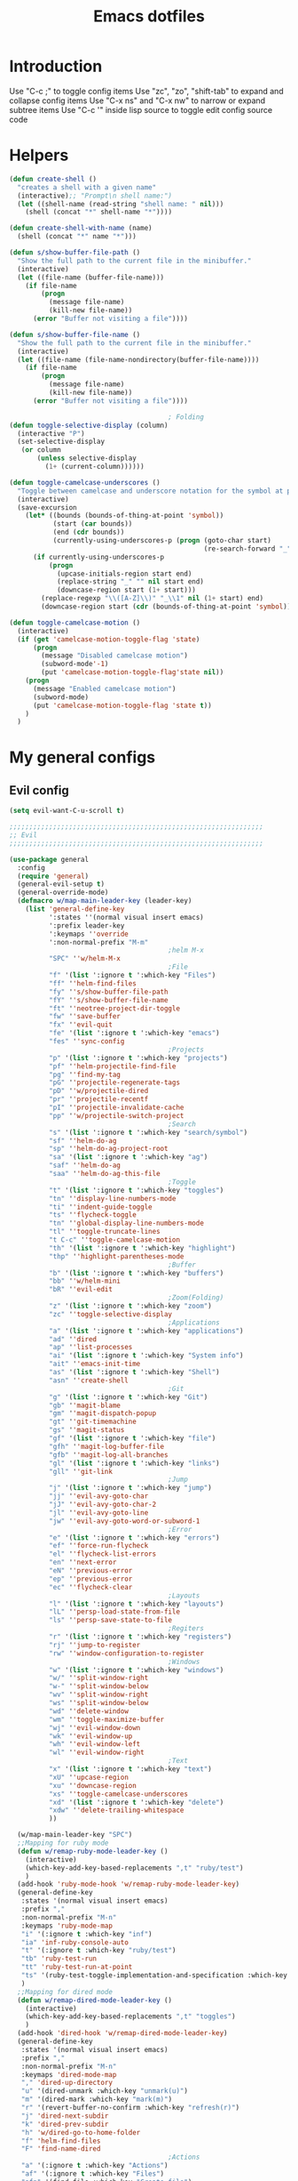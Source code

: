 #+TITLE: Emacs dotfiles
* Introduction
  Use "C-c ;" to toggle config items
  Use "zc", "zo", "shift-tab" to expand and collapse config items
  Use "C-x ns" and "C-x nw" to narrow or expand subtree items
  Use "C-c '" inside lisp source to toggle edit config source code
* Helpers
  #+BEGIN_SRC emacs-lisp
    (defun create-shell ()
      "creates a shell with a given name"
      (interactive);; "Prompt\n shell name:")
      (let ((shell-name (read-string "shell name: " nil)))
        (shell (concat "*" shell-name "*"))))

    (defun create-shell-with-name (name)
      (shell (concat "*" name "*")))

    (defun s/show-buffer-file-path ()
      "Show the full path to the current file in the minibuffer."
      (interactive)
      (let ((file-name (buffer-file-name)))
        (if file-name
            (progn
              (message file-name)
              (kill-new file-name))
          (error "Buffer not visiting a file"))))

    (defun s/show-buffer-file-name ()
      "Show the full path to the current file in the minibuffer."
      (interactive)
      (let ((file-name (file-name-nondirectory(buffer-file-name))))
        (if file-name
            (progn
              (message file-name)
              (kill-new file-name))
          (error "Buffer not visiting a file"))))

                                            ; Folding
    (defun toggle-selective-display (column)
      (interactive "P")
      (set-selective-display
       (or column
           (unless selective-display
             (1+ (current-column))))))

    (defun toggle-camelcase-underscores ()
      "Toggle between camelcase and underscore notation for the symbol at point."
      (interactive)
      (save-excursion
        (let* ((bounds (bounds-of-thing-at-point 'symbol))
               (start (car bounds))
               (end (cdr bounds))
               (currently-using-underscores-p (progn (goto-char start)
                                                     (re-search-forward "_" end t))))
          (if currently-using-underscores-p
              (progn
                (upcase-initials-region start end)
                (replace-string "_" "" nil start end)
                (downcase-region start (1+ start)))
            (replace-regexp "\\([A-Z]\\)" "_\\1" nil (1+ start) end)
            (downcase-region start (cdr (bounds-of-thing-at-point 'symbol)))))))

    (defun toggle-camelcase-motion ()
      (interactive)
      (if (get 'camelcase-motion-toggle-flag 'state)
          (progn
            (message "Disabled camelcase motion")
            (subword-mode'-1)
            (put 'camelcase-motion-toggle-flag'state nil))
        (progn
          (message "Enabled camelcase motion")
          (subword-mode)
          (put 'camelcase-motion-toggle-flag 'state t))
        )
      )
  #+END_SRC
* My general configs
** Evil config
   #+BEGIN_SRC emacs-lisp
     (setq evil-want-C-u-scroll t)

     ;;;;;;;;;;;;;;;;;;;;;;;;;;;;;;;;;;;;;;;;;;;;;;;;;;;;;;;;;;;;;;;;
     ;; Evil
     ;;;;;;;;;;;;;;;;;;;;;;;;;;;;;;;;;;;;;;;;;;;;;;;;;;;;;;;;;;;;;;;;

     (use-package general
       :config
       (require 'general)
       (general-evil-setup t)
       (general-override-mode)
       (defmacro w/map-main-leader-key (leader-key)
         (list 'general-define-key
               ':states ''(normal visual insert emacs)
               ':prefix leader-key
               ':keymaps ''override
               ':non-normal-prefix "M-m"
                                             ;helm M-x
               "SPC" ''w/helm-M-x
                                             ;File
               "f" '(list ':ignore t ':which-key "Files")
               "ff" ''helm-find-files
               "fy" ''s/show-buffer-file-path
               "fY" ''s/show-buffer-file-name
               "ft" ''neotree-project-dir-toggle
               "fw" ''save-buffer
               "fx" ''evil-quit
               "fe" '(list ':ignore t ':which-key "emacs")
               "fes" ''sync-config
                                             ;Projects
               "p" '(list ':ignore t ':which-key "projects")
               "pf" ''helm-projectile-find-file
               "pg" ''find-my-tag
               "pG" ''projectile-regenerate-tags
               "pD" ''w/projectile-dired
               "pr" ''projectile-recentf
               "pI" ''projectile-invalidate-cache
               "pp" ''w/projectile-switch-project
                                             ;Search
               "s" '(list ':ignore t ':which-key "search/symbol")
               "sf" ''helm-do-ag
               "sp" ''helm-do-ag-project-root
               "sa" '(list ':ignore t ':which-key "ag")
               "saf" ''helm-do-ag
               "saa" ''helm-do-ag-this-file
                                             ;Toggle
               "t" '(list ':ignore t ':which-key "toggles")
               "tn" ''display-line-numbers-mode
               "ti" ''indent-guide-toggle
               "ts" ''flycheck-toggle
               "tn" ''global-display-line-numbers-mode
               "tl" ''toggle-truncate-lines
               "t C-c" ''toggle-camelcase-motion
               "th" '(list ':ignore t ':which-key "highlight")
               "thp" ''highlight-parentheses-mode
                                             ;Buffer
               "b" '(list ':ignore t ':which-key "buffers")
               "bb" ''w/helm-mini
               "bR" ''evil-edit
                                             ;Zoom(Folding)
               "z" '(list ':ignore t ':which-key "zoom")
               "zc" ''toggle-selective-display
                                             ;Applications
               "a" '(list ':ignore t ':which-key "applications")
               "ad" ''dired
               "ap" ''list-processes
               "ai" '(list ':ignore t ':which-key "System info")
               "ait" ''emacs-init-time
               "as" '(list ':ignore t ':which-key "Shell")
               "asn" ''create-shell
                                             ;Git
               "g" '(list ':ignore t ':which-key "Git")
               "gb" ''magit-blame
               "gm" ''magit-dispatch-popup
               "gt" ''git-timemachine
               "gs" ''magit-status
               "gf" '(list ':ignore t ':which-key "file")
               "gfh" ''magit-log-buffer-file
               "gfb" ''magit-log-all-branches
               "gl" '(list ':ignore t ':which-key "links")
               "gll" ''git-link
                                             ;Jump
               "j" '(list ':ignore t ':which-key "jump")
               "jj" ''evil-avy-goto-char
               "jJ" ''evil-avy-goto-char-2
               "jl" ''evil-avy-goto-line
               "jw" ''evil-avy-goto-word-or-subword-1
                                             ;Error
               "e" '(list ':ignore t ':which-key "errors")
               "ef" ''force-run-flycheck
               "el" ''flycheck-list-errors
               "en" ''next-error
               "eN" ''previous-error
               "ep" ''previous-error
               "ec" ''flycheck-clear
                                             ;Layouts
               "l" '(list ':ignore t ':which-key "layouts")
               "lL" ''persp-load-state-from-file
               "ls" ''persp-save-state-to-file
                                             ;Regiters
               "r" '(list ':ignore t ':which-key "registers")
               "rj" ''jump-to-register
               "rw" ''window-configuration-to-register
                                             ;Windows
               "w" '(list ':ignore t ':which-key "windows")
               "w/" ''split-window-right
               "w-" ''split-window-below
               "wv" ''split-window-right
               "ws" ''split-window-below
               "wd" ''delete-window
               "wm" ''toggle-maximize-buffer
               "wj" ''evil-window-down
               "wk" ''evil-window-up
               "wh" ''evil-window-left
               "wl" ''evil-window-right
                                             ;Text
               "x" '(list ':ignore t ':which-key "text")
               "xU" ''upcase-region
               "xu" ''downcase-region
               "xs" ''toggle-camelcase-underscores
               "xd" '(list ':ignore t ':which-key "delete")
               "xdw" ''delete-trailing-whitespace
               ))

       (w/map-main-leader-key "SPC")
       ;;Mapping for ruby mode
       (defun w/remap-ruby-mode-leader-key ()
         (interactive)
         (which-key-add-key-based-replacements ",t" "ruby/test")
         )
       (add-hook 'ruby-mode-hook 'w/remap-ruby-mode-leader-key)
       (general-define-key
        :states '(normal visual insert emacs)
        :prefix ","
        :non-normal-prefix "M-n"
        :keymaps 'ruby-mode-map
        "i" '(:ignore t :which-key "inf")
        "ia" 'inf-ruby-console-auto
        "t" '(:ignore t :which-key "ruby/test")
        "tb" 'ruby-test-run
        "tt" 'ruby-test-run-at-point
        "ts" '(ruby-test-toggle-implementation-and-specification :which-key "Ruby test toggle")
        )
       ;;Mapping for dired mode
       (defun w/remap-dired-mode-leader-key ()
         (interactive)
         (which-key-add-key-based-replacements ",t" "toggles")
         )
       (add-hook 'dired-hook 'w/remap-dired-mode-leader-key)
       (general-define-key
        :states '(normal visual insert emacs)
        :prefix ","
        :non-normal-prefix "M-n"
        :keymaps 'dired-mode-map
        "," 'dired-up-directory
        "u" '(dired-unmark :which-key "unmark(u)")
        "m" '(dired-mark :which-key "mark(m)")
        "r" '(revert-buffer-no-confirm :which-key "refresh(r)")
        "j" 'dired-next-subdir
        "k" 'dired-prev-subdir
        "h" 'w/dired-go-to-home-folder
        "f" 'helm-find-files
        "F" 'find-name-dired
                                             ;Actions
        "a" '(:ignore t :which-key "Actions")
        "af" '(:ignore t :which-key "Files")
        "afn" '(find-file :which-key "Create file")
        "afN" 'dired-create-directory
        "afr" '(dired-do-rename :which-key "Rename(Shift + r)")
        "afd" '(dired-do-delete :which-key "Delete(Shift + d)")
        "ae" '(:ignore t :which-key "Edit")
        "aex" '(dired-copy-paste-do-cut :which-key "Cut")
        "aec" '(dired-copy-paste-do-copy :which-key "Copy")
        "aep" '(dired-copy-paste-do-paste :which-key "Paste")
                                             ;Toggle
        "t" '(:ignore t :which-key "toggles")
        "td" 'dired-hide-details-mode
        )
       )

     (use-package evil
       :config
       (require 'evil)
       (evil-mode t)
       (define-key evil-motion-state-map (kbd "C-u") 'evil-scroll-up)
       (with-eval-after-load "dired" ;"dired mapping"
         ;; vimify some keybinds.
         (define-key dired-mode-map (kbd "j") #'dired-next-line)
         (define-key dired-mode-map (kbd "k") #'dired-previous-line)
         (define-key dired-mode-map (kbd "n") #'evil-search-next)
         (define-key dired-mode-map (kbd "N") #'evil-search-previous))

       (use-package evil-surround
         :config
         (progn
           (global-evil-surround-mode 1)
           (add-to-list 'evil-surround-operator-alist '(evil-cp-change . change))
           (add-to-list 'evil-surround-operator-alist '(evil-cp-delete . delete))))
       )

     ;; evil-nerd-commenter
     (use-package evil-nerd-commenter
       :init
       (with-eval-after-load "evil"
         (define-key evil-visual-state-map "gc" 'evilnc-comment-or-uncomment-lines)
         ))

     ;; from https://gist.github.com/3402786
     (defun toggle-maximize-buffer ()
       "Maximize buffer"
       (interactive)
       (if (and (= 1 (length (window-list)))
                (assoc ?_ register-alist))
           (jump-to-register ?_)
         (progn
           (window-configuration-to-register ?_)
           (delete-other-windows))))

     (defun sync-config ()
       (interactive)
       (load-file user-init-file)
       )

     (defun find-my-tag ()
       (interactive)
       (if (not(fboundp 'my-find-tag-and-load-config))
           (progn
             (load "my-tags-config")
             (my-find-tag-and-load-config))
         (my-find-tag-and-load-config))
       )


                                             ;========================================================
                                             ; SETUP DIRED
                                             ;========================================================
     ;; Source: http://www.emacswiki.org/emacs-en/download/misc-cmds.el
     (defun revert-buffer-no-confirm ()
       "Revert buffer without confirmation."
       (interactive)
       (revert-buffer :ignore-auto :noconfirm))

     (defun w/dired-go-to-home-folder ()
       (interactive)
       (if (not(string= "~/" default-directory))
           (find-alternate-file "~/")
         )
       )

     (defun dired-copy-paste-do-cut ()
       "In dired-mode, cut a file/dir on current line or all marked file/dir(s)."
       (interactive)
       (setq dired-copy-paste-stored-file-list (dired-get-marked-files)
             dired-copy-paste-func 'rename-file)
       (message
        (format "%S is/are cut."dired-copy-paste-stored-file-list)))


     (defun dired-copy-paste-do-copy ()
       "In dired-mode, copy a file/dir on current line or all marked file/dir(s)."
       (interactive)
       (setq dired-copy-paste-stored-file-list (dired-get-marked-files)
             dired-copy-paste-func 'copy-file)
       (message
        (format "%S is/are copied."dired-copy-paste-stored-file-list)))


     (defun dired-copy-paste-do-paste ()
       "In dired-mode, paste cut/copied file/dir(s) into current directory."
       (interactive)
       (let ((stored-file-list nil))
         (dolist (stored-file dired-copy-paste-stored-file-list)
           (condition-case nil
               (progn
                 (funcall dired-copy-paste-func stored-file (dired-current-directory) 1)
                 (push stored-file stored-file-list))
             (error nil)))
         (if (eq dired-copy-paste-func 'rename-file)
             (setq dired-copy-paste-stored-file-list nil
                   dired-copy-paste-func nil))
         (revert-buffer)
         (message
          (format "%d file/dir(s) pasted into current directory." (length stored-file-list)))))
   #+END_SRC
** Which key config
   #+BEGIN_SRC emacs-lisp
    ;;;;;;;;;;;;;;;;;;;;;;;;;;;;;;;;;;;;;;;;;;;;;;;;;;;;;;;;;;;;;;;;
    ;; Which key
    ;;;;;;;;;;;;;;;;;;;;;;;;;;;;;;;;;;;;;;;;;;;;;;;;;;;;;;;;;;;;;;;;
    (use-package which-key
      :commands (which-key-configs-load)
      :config
      (defun which-key-configs-load ()
        t)
      (run-with-timer 3 nil
                      (lambda ()
                        (message "Loading which-key configs...")))
      (require 'which-key)
      (require 'tramp)
      (which-key-mode)
      (which-key-setup-side-window-bottom)
      )

    (add-hook 'emacs-startup-hook 'which-key-configs-load)
   #+END_SRC

** Shell config
   #+BEGIN_SRC emacs-lisp
     (add-hook 'comint-mode-hook
               (lambda ()
                 (toggle-truncate-lines -1) ;;Enable auto line wrapping
                 (define-key comint-mode-map (kbd "<up>") 'comint-previous-input)
                 (define-key comint-mode-map (kbd "<down>") 'comint-next-input)
                 (evil-define-key 'normal comint-mode-map (kbd "C-d") 'evil-scroll-down)
                 ))
   #+END_SRC
** Clipboard config
  #+BEGIN_SRC emacs-lisp
    (osx-clipboard-mode +1)
  #+END_SRC
** Setup theme config
   #+BEGIN_SRC emacs-lisp
     (add-to-list 'load-path (format "%s/themes" w-dotfiles-folder-path))
     (add-to-list 'custom-theme-load-path (format "%s/themes" w-dotfiles-folder-path))
     ;(load-theme 'monokai t)
     (load-theme 'gruvbox-dark-medium t)
   #+END_SRC
** Setup editor config
   #+BEGIN_SRC emacs-lisp
     ;;Disable auto line wrapping
     (set-default 'truncate-lines t)
     ;; Theme colors for shell
     (set-face-attribute 'comint-highlight-prompt nil
                         :inherit nil)
     (menu-bar-mode -1) 
     ;; hide toolbar in emacs GUI
     (tool-bar-mode -1) 
     (global-display-line-numbers-mode)
     (defun w/setup-font-and-window ()
       (progn
         ;;Font size 16pt
         (set-face-attribute 'default nil :font "Source Code Pro-16" )
         (menu-bar-mode -1) 
         ;;Disable scrollbar in UI mode
         (tool-bar-mode -1)
         (scroll-bar-mode -1))
       )
     (if (display-graphic-p)
         (w/setup-font-and-window)
       )
     (defun contextual-menubar (&optional frame)
       "Display the menubar in FRAME (default: selected frame) if on a
         graphical display, but hide it if in terminal."
       (interactive)
       (if (display-graphic-p frame)
           (w/setup-font-and-window)
         )
       (set-frame-parameter frame 'menu-bar-lines 
                            (if (display-graphic-p frame)
                                1 0)))

     ;; Hide meubar when opening emacs with emacs client
     (add-hook 'after-make-frame-functions 'contextual-menubar)

     ;; scroll one line at a time (less "jumpy" than defaults)
     (setq mouse-wheel-scroll-amount '(1 ((shift) . 1))) ;; one line at a time
     (setq mouse-wheel-progressive-speed nil) ;; don't accelerate scrolling
     (setq mouse-wheel-follow-mouse 't) ;; scroll window under mouse
     (setq scroll-step 1) ;; keyboard scroll one line at a time
     ;; Indent
     (setq-default indent-tabs-mode nil)
     (setq-default tab-width 2)
     (setq-default standard-indent 2)
     (setq-default js-indent-level 2)
     (define-key evil-insert-state-map (kbd "TAB") 'tab-to-tab-stop)
     ;;Disable lock file
     ;;Emacs automatically creates a temporary symlink in the same directory as the file being edited
     (setq create-lockfiles nil)
     ;; Put autosave files (ie #foo#) and backup files (ie foo~) in ~/.emacs.d/.
     (custom-set-variables
      ;; custom-set-variables was added by Custom.
      ;; If you edit it by hand, you could mess it up, so be careful.
      ;; Your init file should contain only one such instance.
      ;; If there is more than one, they won't work right.
      '(auto-save-file-name-transforms (quote ((".*" "~/.emacs.d/autosaves/\\1" t))))
      '(backup-directory-alist (quote ((".*" . "~/.emacs.d/backups/"))))
      '(package-selected-packages
        (quote
         (evil-leader evil which-key helm-ag helm-projectile autothemer))))

     ;; create the autosave dir if necessary, since emacs won't.
     (make-directory "~/.emacs.d/autosaves/" t)
     ;; support downcase upcase
     (put 'downcase-region 'disabled nil)
     (put 'upcase-region 'disabled nil)
   #+END_SRC
* My search configs
** Helm config
   #+BEGIN_SRC emacs-lisp
    ;;;;;;;;;;;;;;;;;;;;;;;;;;;;;;;;;;;;;;;;;;;;;;;;;;;;;;;;;;;;;;;;
    ;; Helm
    ;;;;;;;;;;;;;;;;;;;;;;;;;;;;;;;;;;;;;;;;;;;;;;;;;;;;;;;;;;;;;;;;
    (use-package helm-projectile
      :commands (helm-projectile-configs-load helm-mode helm-projectile-find-file projectile-switch-project)
      :config
      (defun helm-projectile-configs-load ()
        t)
      (run-with-timer 3 nil
                      (lambda ()
                        (message "Loading helm configs...")))
      (require 'helm-projectile)
      (helm-projectile-on)
      (projectile-mode +1)
      (setq projectile-enable-caching t)
      (add-to-list 'exec-path "/usr/local/bin/") ;;Path for running ag ...
      (global-set-key (kbd "<escape>")      'keyboard-escape-quit)
      (load "my-helm-clear-projectile-cache-config")
      ;;Using ESC (ctrl+G) to quit helm command
      (with-eval-after-load "helm-command"
        (define-key helm-M-x-map (kbd "ESC") 'helm-keyboard-quit)
        )

      (add-hook 'helm-after-initialize-hook
                (lambda()
                  (define-key helm-map (kbd "C-j") 'helm-next-line)
                  (define-key helm-map (kbd "C-k") 'helm-previous-line)))
      )

    (defun w/projectile-switch-project ()
      (interactive)
      (helm-projectile-configs-load)
      (helm-projectile-switch-project)
      )

    (defun w/projectile-dired ()
      (interactive)
      (helm-projectile-configs-load)
      (projectile-dired)
      )

    (defun w/helm-M-x ()
      (interactive)
      (helm-projectile-configs-load)
      (call-interactively 'helm-M-x)
      )

    (defun w/helm-mini ()
      (interactive)
      (helm-projectile-configs-load)
      (call-interactively 'helm-mini)
      )
   #+END_SRC

** Neotree config
   #+BEGIN_SRC emacs-lisp
    ;;;;;;;;;;;;;;;;;;;;;;;;;;;;;;;;;;;;;;;;;;;;;;;;;;;;;;;;;;;;;;;;
    ;; Neo tree
    ;;;;;;;;;;;;;;;;;;;;;;;;;;;;;;;;;;;;;;;;;;;;;;;;;;;;;;;;;;;;;;;;
    (use-package neotree
      :commands (neotree-mode)
      :config
      (require 'neotree)
      (message "Loading neotree configs...")
      (with-eval-after-load 'neotree
        (evil-define-key 'normal neotree-mode-map (kbd "TAB") 'neotree-enter)
        (evil-define-key 'normal neotree-mode-map (kbd "SPC") 'neotree-quick-look)
        (evil-define-key 'normal neotree-mode-map (kbd "q") 'neotree-hide)
        (evil-define-key 'normal neotree-mode-map (kbd "RET") 'neotree-enter)
        (evil-define-key 'normal neotree-mode-map (kbd "g") 'neotree-refresh)
        (evil-define-key 'normal neotree-mode-map (kbd "n") 'neotree-next-line)
        (evil-define-key 'normal neotree-mode-map (kbd "p") 'neotree-previous-line)
        (evil-define-key 'normal neotree-mode-map (kbd "A") 'neotree-stretch-toggle)
        (evil-define-key 'normal neotree-mode-map (kbd "H") 'neotree-hidden-file-toggle)
        (evil-define-key 'normal neotree-mode-map (kbd "m") 'neotree-rename-node)
        (evil-define-key 'normal neotree-mode-map (kbd "c") 'neotree-create-node)
        (evil-define-key 'normal neotree-mode-map (kbd "d") 'neotree-delete-node))
      )

    (defun neotree-project-dir-toggle ()
      "Open NeoTree using the project root, using find-file-in-project,
      or the current buffer directory."
      (interactive)
      (let ((project-dir
             (ignore-errors
                ;;; Pick one: projectile or find-file-in-project
                                            ; (projectile-project-root)
               (ffip-project-root)
               ))
            (file-name (buffer-file-name))
            (neo-smart-open t))
        (if (and (fboundp 'neo-global--window-exists-p)
                 (neo-global--window-exists-p))
            (neotree-hide)
          (progn
            (neotree-show)
            (if project-dir
                (neotree-dir project-dir))
            (if file-name
                (neotree-find file-name))))))
   #+END_SRC

* My edit tools configs
** Flycheck config
   #+BEGIN_SRC emacs-lisp
    ;;;;;;;;;;;;;;;;;;;;;;;;;;;;;;;;;;;;;;;;;;;;;;;;;;;;;;;;;;;;;;;;
    ;; FlyCheck - Syntax error checking
    ;;;;;;;;;;;;;;;;;;;;;;;;;;;;;;;;;;;;;;;;;;;;;;;;;;;;;;;;;;;;;;;;
    (setq flycheck-disabled-checkers '(haml)) ;; Disable for haml
    (use-package flycheck
      :ensure t
      :init (global-flycheck-mode'-1)
      :config
      (setq flycheck-highlighting-mode nil)
      (setq flycheck-ruby-rubocop-executable (replace-regexp-in-string  "\n\+$" "" (shell-command-to-string "which rubocop")))
      ;;Issue: flycheck syntax checking makes editing files really slow 
      (setq flycheck-check-syntax-automatically '(save idle-change mode-enabled))
      (setq flycheck-idle-change-delay 60) ;; Set delay based on what suits you the best
      (add-to-list 'display-buffer-alist
                   `(,(rx bos "*Flycheck errors*" eos)
                     (display-buffer-reuse-window
                      display-buffer-in-side-window)
                     (side            . bottom)
                     (reusable-frames . 0)
                     (window-height   . 0.33)))
      )

    (defun flycheck-toggle ()
      (interactive)
      ;; use a property “state”. Value is t or nil
      (if (get 'flycheck-toggle-flag 'state)
          (progn
            (run-with-timer 1 nil
                            (lambda ()
                              (message "Disabled syntax checking")))
            (global-flycheck-mode'-1)
            (put 'flycheck-toggle-flag 'state nil))
        (progn
          (run-with-timer 1 nil
                          (lambda ()
                            (message "Enabled syntax checking")))
          (global-flycheck-mode)
          (put 'flycheck-toggle-flag 'state t))
        ))

    (defun force-my-flycheck-enable-first-time ()
      (if (and (not(get 'flycheck-toggle-flag 'state)) (not(get 'flycheck-toggle-first-time-flag 'state)))
          (progn
            (global-flycheck-mode)
            (use-package evil-evilified-state
              :load-path evil-evilified-state-path)

            (evilified-state-evilify-map flycheck-error-list-mode-map
              :mode flycheck-error-list-mode
              :bindings
              "RET" 'flycheck-error-list-goto-error
              "j" 'flycheck-error-list-next-error
              "k" 'flycheck-error-list-previous-error)
            (put 'flycheck-toggle-flag 'state t)
            (put 'flycheck-toggle-first-time-flag 'state t)))
      )

    (defun force-run-flycheck ()
      (interactive)
      (progn
        (force-my-flycheck-enable-first-time)
        (flycheck-buffer))
      )

                                            ;Only init flycheck when saving
    (add-hook 'after-save-hook 'force-my-flycheck-enable-first-time)

   #+END_SRC

** Auto complete config
   #+BEGIN_SRC emacs-lisp
    ;;;;;;;;;;;;;;;;;;;;;;;;;;;;;;;;;;;;;;;;;;;;;;;;;;;;;;;;;;;;;;;;
    ;; Auto Complete
    ;;;;;;;;;;;;;;;;;;;;;;;;;;;;;;;;;;;;;;;;;;;;;;;;;;;;;;;;;;;;;;;;
    (use-package auto-complete
      :commands auto-complete-mode
      :init 
      (progn
        (auto-complete-mode t))
      :bind (("C-n" . ac-next)
             ("C-p" . ac-previous))
      :config
      (use-package auto-complete-config)
      (ac-config-default)
      (setq ac-delay 0.02)
      (setq ac-use-menu-map t)
      (setq ac-use-quick-help nil) 
      (setq ac-ignore-case nil)
      (setq ac-dwim  t)
      (setq ac-fuzzy-enable t)
      (setq ac-ignore-case t
            ac-use-fuzzy t
            ac-auto-start 0
            ac-auto-show-menu 2.1
            ac-expand-on-auto-complete nil)
      ;;Auto-completion complete key mapping
      (define-key ac-completing-map (kbd "C-l") 'ac-complete)
      ;;Trigger auto complete menu
      (with-eval-after-load "evil"
        (define-key evil-insert-state-map (kbd "C-f") 'auto-complete)
        )
      )
   #+END_SRC

* My git tools config
** Magit config
   #+BEGIN_SRC emacs-lisp
    ;;;;;;;;;;;;;;;;;;;;;;;;;;;;;;;;;;;;;;;;;;;;;;;;;;;;;;;;;;;;;;;;
    ;; Magit - GIT tools
    ;;;;;;;;;;;;;;;;;;;;;;;;;;;;;;;;;;;;;;;;;;;;;;;;;;;;;;;;;;;;;;;;
    (use-package magit
      :commands (magit-blame-mode magit-blame)
      :config
      (evil-make-overriding-map magit-blame-mode-map 'normal)
      (add-hook 'magit-blame-mode-hook 'evil-normalize-keymaps)
      (evil-define-key 'normal magit-blame-mode-map (kbd "q") 'magit-blame-quit)

      (require 'evil-magit)
                                            ;Full screen git status
      (setq magit-display-buffer-function #'magit-display-buffer-fullframe-status-v1)
      (define-key magit-mode-map "\C-j" 'magit-section-forward)
      (define-key magit-mode-map "\C-k" 'magit-section-backward)
      (define-key magit-mode-map "\M-j" 'magit-section-forward-sibling)
      (define-key magit-mode-map "\M-k" 'magit-section-backward-sibling)
      )

    (use-package git-timemachine
      :commands (git-timemachine)
      :config

      (defun git-timemachine-blame ()
        "Call magit-blame on current revision."
        (interactive)
        (if (fboundp 'magit-blame)
            (let ((magit-buffer-revision (car git-timemachine-revision)))
              (magit-blame))
          (message "You need to install magit for blame capabilities")))

      (defun git-timemachine-find-revision-by-id (revision-id)
        (require 'cl)
        (message revision-id)
        (cl-loop for v in (git-timemachine--revisions)
                 until (cl-search revision-id (nth 0 v))
                 finally return v
                 )
        )
      (defun git-timemachine-go-to-revision-id (revision-id)
        (interactive "sEnter revision id: ")
        (git-timemachine-show-revision (git-timemachine-find-revision-by-id revision-id))
        )
      (evil-define-key 'normal git-timemachine-mode-map (kbd "G") 'git-timemachine-go-to-revision-id)
      )

    (use-package git-gutter
      :commands (global-git-gutter-mode git-gutter-mode)
      :config
      (progn
        (set-face-background 'git-gutter:deleted "#990A1B")
        (set-face-foreground 'git-gutter:modified "#00736F")
        (set-face-foreground 'git-gutter:added "#546E00"))
      )
                                            ;Init git gutter when saving
    (add-hook 'after-save-hook 'git-gutter-mode)

    (eval-after-load 'git-timemachine
      '(progn
         (evil-make-overriding-map git-timemachine-mode-map 'normal)
         ;; force update evil keymaps after git-timemachine-mode loaded
         (add-hook 'git-timemachine-mode-hook #'evil-normalize-keymaps)))
   #+END_SRC

* My ui configs
** space line config
   #+BEGIN_SRC emacs-lisp
    (require 'spaceline-config)
    (spaceline-spacemacs-theme)
   #+END_SRC

** indent guide config
   #+BEGIN_SRC emacs-lisp
    ;;;;;;;;;;;;;;;;;;;;;;;;;;;;;;;;;;;;;;;;;;;;;;;;;;;;;;;;;;;;;;;;
    ;; Indent guide
    ;;;;;;;;;;;;;;;;;;;;;;;;;;;;;;;;;;;;;;;;;;;;;;;;;;;;;;;;;;;;;;;;
    (use-package indent-guide
      :commands (indent-guide-global-mode)
      :config
      (run-with-timer 3 nil
                      (lambda ()
                        (message "Loading indent-guide configs...")))
      (require 'indent-guide)
      )

    (defun indent-guide-toggle ()
      (interactive)
      ;; use a property “state”. Value is t or nil
      (if (get 'indent-guide-toggle-flag 'state)
          (progn
            (run-with-timer 1 nil
                            (lambda ()
                              (message "Disabled indent guide")))
            (indent-guide-global-mode -1)
            (put 'indent-guide-toggle-flag 'state nil))
        (progn
          (run-with-timer 1 nil
                          (lambda ()
                            (message "Enabled indent guide")))
          (indent-guide-global-mode)
          (put 'indent-guide-toggle-flag 'state t))
        ))

   #+END_SRC

* Other tools configs
** workspace(PERSP MODE) config
   save/recover sessions
   #+BEGIN_SRC emacs-lisp
     ;; perspectives for emacs
     (use-package persp-mode
       :ensure t
       :diminish persp-mode
       :init
       (setq wg-morph-on nil ;; switch off animation
             persp-add-buffer-on-after-change-major-mode t
             persp-auto-resume-time -1
             persp-autokill-buffer-on-remove 'kill-weak
             persp-save-dir (expand-file-name "~/.emacs.d/.cache/layouts/"))
       (add-hook 'after-init-hook (lambda () (persp-mode 1)))
       )
   #+END_SRC
** org mode config
   #+BEGIN_SRC emacs-lisp
     (defun loading-org-mode-dependencies ()
       (interactive)
       (load "my-org-mode-dependencies-config")
       )
     (add-hook 'org-mode-hook 'loading-org-mode-dependencies)
   #+END_SRC
** ruby mode config
   #+BEGIN_SRC emacs-lisp
     (use-package rbenv
       :commands (global-rbenv-mode)
       :init (setq rbenv-show-active-ruby-in-modeline nil)
       :config (progn
                 (global-rbenv-mode)
                 (add-hook 'enh-ruby-mode-hook 'rbenv-use-corresponding)
                 (add-hook 'ruby-mode-hook 'rbenv-use-corresponding)
                 ))

     (add-hook 'ruby-mode-hook 'global-rbenv-mode)

     (use-package inf-ruby
       :ensure t
       :init
       (add-hook 'ruby-mode-hook 'inf-ruby-minor-mode)
       :config
       (eval-after-load 'inf-ruby
         '(rbenv-use-corresponding))
       (eval-after-load 'inf-ruby
         '(define-key inf-ruby-mode-map
            (kbd "C-k") 'comint-previous-input))
       (eval-after-load 'inf-ruby
         '(define-key inf-ruby-mode-map
            (kbd "C-j") 'comint-next-input))
       (setq inf-ruby-console-environment "development")
       )

     (use-package ruby-test-mode
       :commands (ruby-test-mode)
       :config
       (require 'ruby-test-mode)
       )

     (add-hook 'ruby-mode-hook 'ruby-test-mode)
   #+END_SRC
